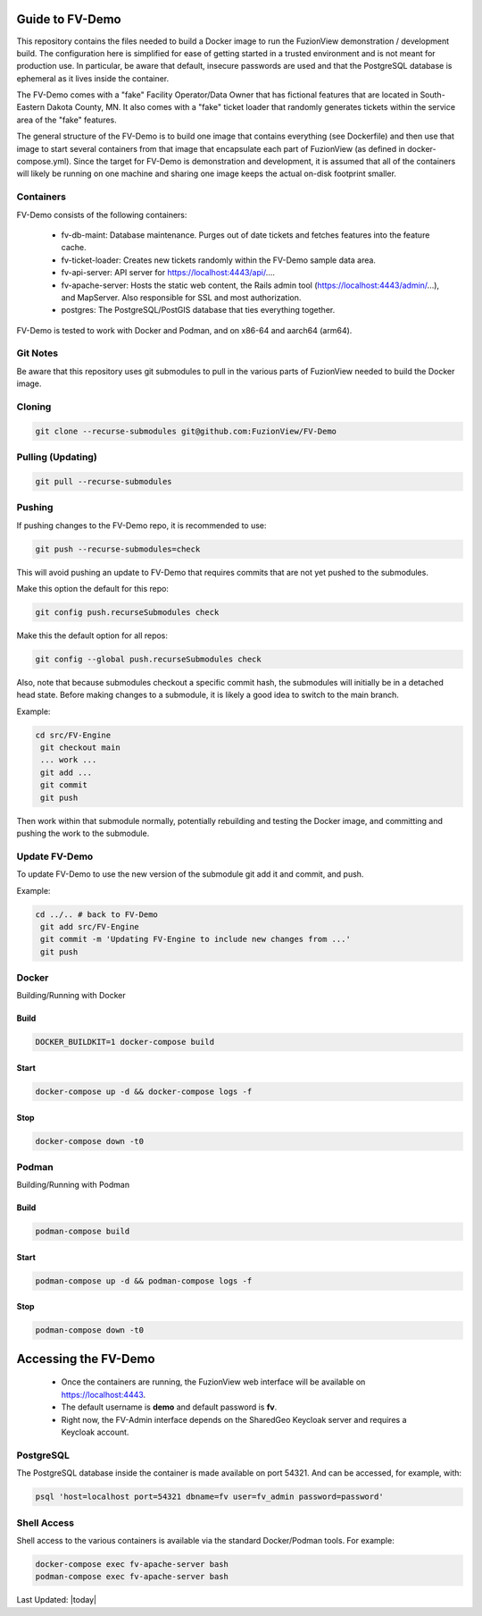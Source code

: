 Guide to FV-Demo
=====================

This repository contains the files needed to build a Docker image to run the FuzionView demonstration / development build. The configuration here is simplified for ease of getting started in a trusted environment and is not meant for production use. In particular, be aware that default, insecure passwords are used and that the PostgreSQL database is ephemeral as it lives inside the container.

The FV-Demo comes with a "fake" Facility Operator/Data Owner that has fictional features that are located in South-Eastern Dakota County, MN. It also comes with a "fake" ticket loader that randomly generates tickets within the service area of the "fake" features.

The general structure of the FV-Demo is to build one image that contains everything (see Dockerfile) and then use that image to start several containers from that image that encapsulate each part of FuzionView (as defined in docker-compose.yml). Since the target for FV-Demo is demonstration and development, it is assumed that all of the containers will likely be running on one machine and sharing one image keeps the actual on-disk footprint smaller.

Containers
-----------

FV-Demo consists of the following containers:

  * fv-db-maint: Database maintenance. Purges out of date tickets and fetches features into the feature cache.
  * fv-ticket-loader: Creates new tickets randomly within the FV-Demo sample data area.
  * fv-api-server: API server for https://localhost:4443/api/....
  * fv-apache-server: Hosts the static web content, the Rails admin tool (https://localhost:4443/admin/...), and MapServer. Also responsible for SSL and most authorization.
  * postgres: The PostgreSQL/PostGIS database that ties everything together.

FV-Demo is tested to work with Docker and Podman, and on x86-64 and aarch64 (arm64).

Git Notes
----------

Be aware that this repository uses git submodules to pull in the various parts of FuzionView needed to build the Docker image.

Cloning
--------

.. code-block::

    git clone --recurse-submodules git@github.com:FuzionView/FV-Demo

Pulling (Updating)
-------------------

.. code-block::

   git pull --recurse-submodules

Pushing
--------

If pushing changes to the FV-Demo repo, it is recommended to use:

.. code-block::

   git push --recurse-submodules=check

This will avoid pushing an update to FV-Demo that requires commits that are not yet pushed to the submodules.

Make this option the default for this repo:

.. code-block::

   git config push.recurseSubmodules check

Make this the default option for all repos:

.. code-block::

   git config --global push.recurseSubmodules check

Also, note that because submodules checkout a specific commit hash, the submodules will initially be in a detached head state. Before making changes to a submodule, it is likely a good idea to switch to the main branch.

Example:

.. code-block::

   cd src/FV-Engine
    git checkout main
    ... work ...
    git add ...
    git commit
    git push

Then work within that submodule normally, potentially rebuilding and testing the Docker image, and committing and pushing the work to the submodule.

Update FV-Demo
---------------

To update FV-Demo to use the new version of the submodule git add it and commit, and push.

Example:

.. code-block::

   cd ../.. # back to FV-Demo
    git add src/FV-Engine
    git commit -m 'Updating FV-Engine to include new changes from ...'
    git push

Docker
-------

Building/Running with Docker

Build
^^^^^^

.. code-block::

   DOCKER_BUILDKIT=1 docker-compose build

Start
^^^^^^

.. code-block::

   docker-compose up -d && docker-compose logs -f

Stop
^^^^^^

.. code-block::

   docker-compose down -t0

Podman
-------

Building/Running with Podman

Build
^^^^^^

.. code-block::

   podman-compose build

Start
^^^^^^

.. code-block::

   podman-compose up -d && podman-compose logs -f

Stop
^^^^^^

.. code-block::

   podman-compose down -t0

Accessing the FV-Demo
======================

  * Once the containers are running, the FuzionView web interface will be available on https://localhost:4443.
  * The default username is **demo** and default password is **fv**.
  * Right now, the FV-Admin interface depends on the SharedGeo Keycloak server and requires a Keycloak account.

PostgreSQL
-----------

The PostgreSQL database inside the container is made available on port 54321. And can be accessed, for example, with:

.. code-block::

   psql 'host=localhost port=54321 dbname=fv user=fv_admin password=password'

Shell Access
-------------

Shell access to the various containers is available via the standard Docker/Podman tools. For example:

.. code-block::

   docker-compose exec fv-apache-server bash
   podman-compose exec fv-apache-server bash

Last Updated: |today|
